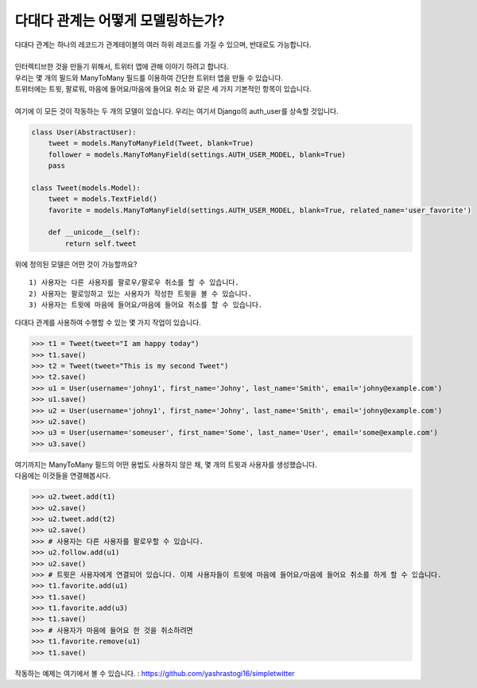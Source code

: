 다대다 관계는 어떻게 모델링하는가?
===============================================

| 다대다 관계는 하나의 레코드가 관계테이블의 여러 하위 레코드를 가질 수 있으며, 반대로도 가능합니다.
|
| 인터렉티브한 것을 만들기 위해서, 트위터 앱에 관해 이야기 하려고 합니다.
| 우리는 몇 개의 필드와 ManyToMany 필드를 이용하여 간단한 트위터 앱을 만들 수 있습니다.
| 트위터에는 트윗, 팔로워, 마음에 들어요/마음에 들어요 취소 와 같은 세 가지 기본적인 항목이 있습니다.
|
| 여기에 이 모든 것이 작동하는 두 개의 모델이 있습니다. 우리는 여기서 Django의 auth_user를 상속할 것입니다.

.. code-block :: python

    class User(AbstractUser):
        tweet = models.ManyToManyField(Tweet, blank=True)
        follower = models.ManyToManyField(settings.AUTH_USER_MODEL, blank=True)
        pass

    class Tweet(models.Model):
        tweet = models.TextField()
        favorite = models.ManyToManyField(settings.AUTH_USER_MODEL, blank=True, related_name='user_favorite')

        def __unicode__(self):
            return self.tweet

위에 정의된 모델은 어떤 것이 가능할까요?

::

    1) 사용자는 다른 사용자를 팔로우/팔로우 취소를 할 수 있습니다.
    2) 사용자는 팔로잉하고 있는 사용자가 작성한 트윗을 볼 수 있습니다.
    3) 사용자는 트윗에 마음에 들어요/마음에 들어요 취소를 할 수 있습니다.

다대다 관계를 사용하여 수행할 수 있는 몇 가지 작업이 있습니다.

>>> t1 = Tweet(tweet="I am happy today")
>>> t1.save()
>>> t2 = Tweet(tweet="This is my second Tweet")
>>> t2.save()
>>> u1 = User(username='johny1', first_name='Johny', last_name='Smith', email='johny@example.com')
>>> u1.save()
>>> u2 = User(username='johny1', first_name='Johny', last_name='Smith', email='johny@example.com')
>>> u2.save()
>>> u3 = User(username='someuser', first_name='Some', last_name='User', email='some@example.com')
>>> u3.save()

| 여기까지는 ManyToMany 필드의 어떤 용법도 사용하지 않은 채, 몇 개의 트윗과 사용자를 생성했습니다.
| 다음에는 이것들을 연결해봅시다.

>>> u2.tweet.add(t1)
>>> u2.save()
>>> u2.tweet.add(t2)
>>> u2.save()
>>> # 사용자는 다른 사용자를 팔로우할 수 있습니다.
>>> u2.follow.add(u1)
>>> u2.save()
>>> # 트윗은 사용자에게 연결되어 있습니다. 이제 사용자들이 트윗에 마음에 들어요/마음에 들어요 취소를 하게 할 수 있습니다.
>>> t1.favorite.add(u1)
>>> t1.save()
>>> t1.favorite.add(u3)
>>> t1.save()
>>> # 사용자가 마음에 들어요 한 것을 취소하려면
>>> t1.favorite.remove(u1)
>>> t1.save()

작동하는 예제는 여기에서 볼 수 있습니다. : https://github.com/yashrastogi16/simpletwitter
